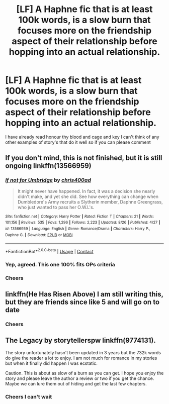 #+TITLE: [LF] A Haphne fic that is at least 100k words, is a slow burn that focuses more on the friendship aspect of their relationship before hopping into an actual relationship.

* [LF] A Haphne fic that is at least 100k words, is a slow burn that focuses more on the friendship aspect of their relationship before hopping into an actual relationship.
:PROPERTIES:
:Author: bignigb
:Score: 14
:DateUnix: 1598798692.0
:DateShort: 2020-Aug-30
:FlairText: Request
:END:
I have already read honour thy blood and cage and key I can't think of any other examples of story's that do it well so if you can please comment


** If you don't mind, this is not finished, but it is still ongoing linkffn(13566959)
:PROPERTIES:
:Author: elchono21
:Score: 9
:DateUnix: 1598799346.0
:DateShort: 2020-Aug-30
:END:

*** [[https://www.fanfiction.net/s/13566959/1/][*/If not for Umbridge/*]] by [[https://www.fanfiction.net/u/2530889/chris400ad][/chris400ad/]]

#+begin_quote
  It might never have happened. In fact, it was a decision she nearly didn't make, and yet she did. See how everything can change when Dumbledore's Army recruits a Slytherin member, Daphne Greengrass, who just wanted to pass her O.W.L's.
#+end_quote

^{/Site/:} ^{fanfiction.net} ^{*|*} ^{/Category/:} ^{Harry} ^{Potter} ^{*|*} ^{/Rated/:} ^{Fiction} ^{T} ^{*|*} ^{/Chapters/:} ^{21} ^{*|*} ^{/Words/:} ^{101,156} ^{*|*} ^{/Reviews/:} ^{535} ^{*|*} ^{/Favs/:} ^{1,296} ^{*|*} ^{/Follows/:} ^{2,223} ^{*|*} ^{/Updated/:} ^{8/26} ^{*|*} ^{/Published/:} ^{4/27} ^{*|*} ^{/id/:} ^{13566959} ^{*|*} ^{/Language/:} ^{English} ^{*|*} ^{/Genre/:} ^{Romance/Drama} ^{*|*} ^{/Characters/:} ^{Harry} ^{P.,} ^{Daphne} ^{G.} ^{*|*} ^{/Download/:} ^{[[http://www.ff2ebook.com/old/ffn-bot/index.php?id=13566959&source=ff&filetype=epub][EPUB]]} ^{or} ^{[[http://www.ff2ebook.com/old/ffn-bot/index.php?id=13566959&source=ff&filetype=mobi][MOBI]]}

--------------

*FanfictionBot*^{2.0.0-beta} | [[https://github.com/FanfictionBot/reddit-ffn-bot/wiki/Usage][Usage]] | [[https://www.reddit.com/message/compose?to=tusing][Contact]]
:PROPERTIES:
:Author: FanfictionBot
:Score: 7
:DateUnix: 1598799364.0
:DateShort: 2020-Aug-30
:END:


*** Yep, agreed. This one 100% fits OPs criteria
:PROPERTIES:
:Author: erotic-toaster
:Score: 3
:DateUnix: 1598806874.0
:DateShort: 2020-Aug-30
:END:


*** Cheers
:PROPERTIES:
:Author: bignigb
:Score: 2
:DateUnix: 1598825922.0
:DateShort: 2020-Aug-31
:END:


** linkffn(He Has Risen Above) I am still writing this, but they are friends since like 5 and will go on to date
:PROPERTIES:
:Author: MrMagmaplayz
:Score: 4
:DateUnix: 1598801099.0
:DateShort: 2020-Aug-30
:END:

*** Cheers
:PROPERTIES:
:Author: bignigb
:Score: 2
:DateUnix: 1598826015.0
:DateShort: 2020-Aug-31
:END:


** The Legacy by storytellerspw linkffn(9774131).

The story unfortunately hasn't been updated in 3 years but the 732k words do give the reader a lot to enjoy. I am not much for romance in my stories but when it finally did happen I was ecstatic.

Caution. This is about as slow of a burn as you can get. I hope you enjoy the story and please leave the author a review or two if you get the chance. Maybe we can lure them out of hiding and get the last few chapters.
:PROPERTIES:
:Author: alwaysaloneguy
:Score: 3
:DateUnix: 1598885931.0
:DateShort: 2020-Aug-31
:END:

*** Cheers I can't wait
:PROPERTIES:
:Author: bignigb
:Score: 2
:DateUnix: 1598930536.0
:DateShort: 2020-Sep-01
:END:
